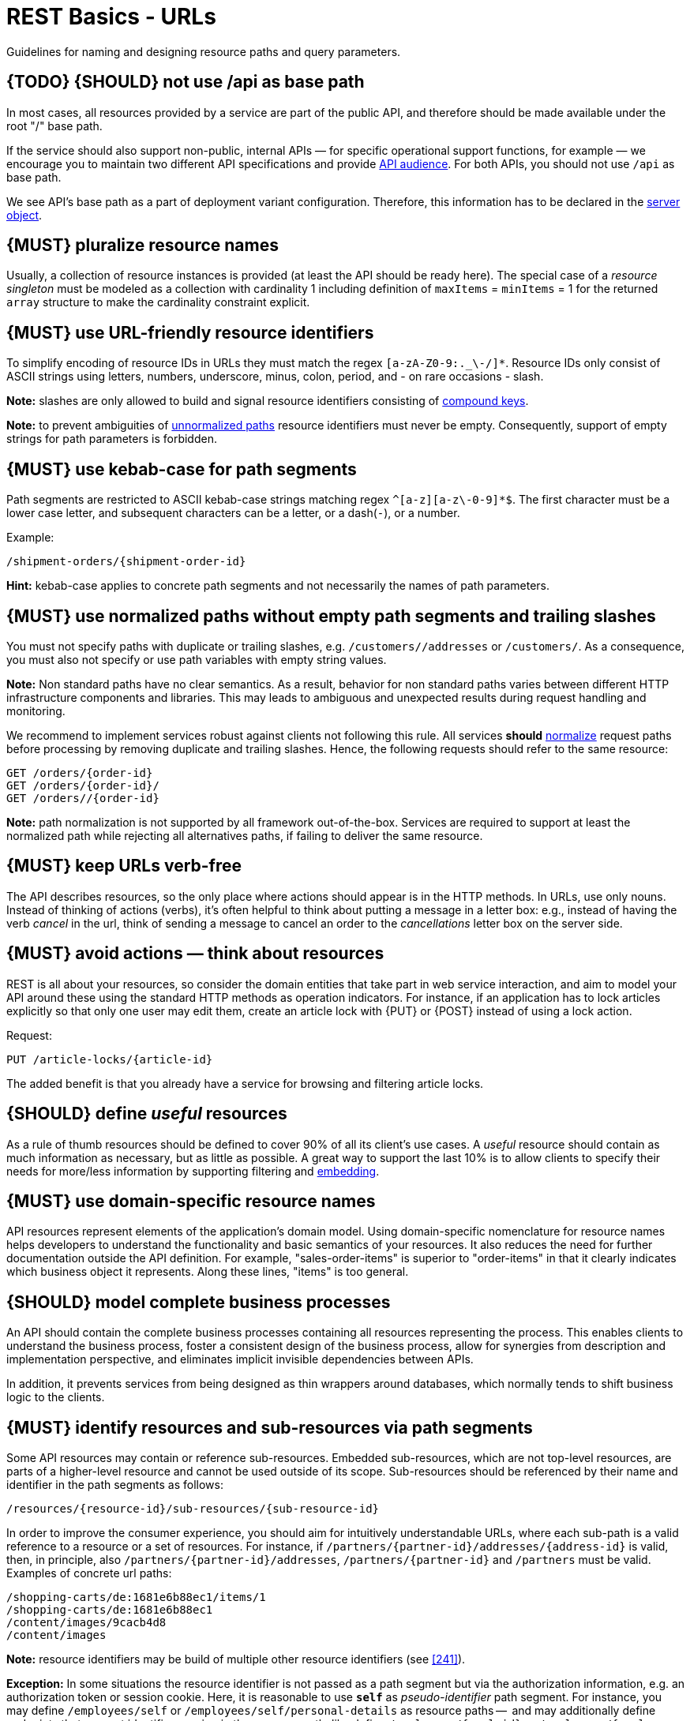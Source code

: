 [[urls]]
= REST Basics - URLs

Guidelines for naming and designing resource paths and query parameters.

[#135]
== {TODO} {SHOULD} not use /api as base path

In most cases, all resources provided by a service are part of the public API, and therefore should be made available under the root "/" base path.

If the service should also support non-public, internal APIs — for specific operational support functions, for example — we encourage you to maintain two different API specifications and provide
<<219, API audience>>.
For both APIs, you should not use `/api` as base path.

We see API's base path as a part of deployment variant configuration.
Therefore, this information has to be declared in the
https://github.com/OAI/OpenAPI-Specification/blob/main/versions/3.0.2.md#server-object[server object].

[#134]
== {MUST} pluralize resource names

Usually, a collection of resource instances is provided (at least the API should be ready here).
The special case of a _resource singleton_ must be modeled as a collection with cardinality 1 including definition of
`maxItems` = `minItems` = 1 for the returned `array` structure to make the cardinality constraint explicit.

[#228]
== {MUST} use URL-friendly resource identifiers

To simplify encoding of resource IDs in URLs they must match the regex `[a-zA-Z0-9:._\-/]*`.
Resource IDs only consist of ASCII strings using letters, numbers, underscore, minus, colon, period, and - on rare occasions - slash.

**Note:** slashes are only allowed to build and signal resource identifiers consisting of <<241, compound keys>>.

**Note:** to prevent ambiguities of <<136, unnormalized paths>> resource identifiers must never be empty.
Consequently, support of empty strings for path parameters is forbidden.

[#129]
== {MUST} use kebab-case for path segments

Path segments are restricted to ASCII kebab-case strings matching regex `^[a-z][a-z\-0-9]*$`.
The first character must be a lower case letter, and subsequent characters can be a letter, or a dash(`-`), or a number.

Example:

[source,http]
----
/shipment-orders/{shipment-order-id}
----

*Hint:* kebab-case applies to concrete path segments and not necessarily the names of path parameters.

[#136]
== {MUST} use normalized paths without empty path segments and trailing slashes

You must not specify paths with duplicate or trailing slashes, e.g.
`/customers//addresses` or `/customers/`.
As a consequence, you must also not specify or use path variables with empty string values.

*Note:* Non standard paths have no clear semantics.
As a result, behavior for non standard paths varies between different HTTP infrastructure components and libraries.
This may leads to ambiguous and unexpected results during request handling and monitoring.

We recommend to implement services robust against clients not following this rule.
All services *should* https://en.wikipedia.org/wiki/URI_normalization[normalize]
request paths before processing by removing duplicate and trailing slashes.
Hence, the following requests should refer to the same resource:

[source,http]
----
GET /orders/{order-id}
GET /orders/{order-id}/
GET /orders//{order-id}
----

**Note:** path normalization is not supported by all framework out-of-the-box.
Services are required to support at least the normalized path while rejecting all alternatives paths, if failing to deliver the same resource.

[#141]
== {MUST} keep URLs verb-free

The API describes resources, so the only place where actions should appear is in the HTTP methods.
In URLs, use only nouns.
Instead of thinking of actions (verbs), it's often helpful to think about putting a message in a letter box:
e.g., instead of having the verb _cancel_ in the url, think of sending a message to cancel an order to the _cancellations_ letter box on the server side.

[#138]
== {MUST} avoid actions — think about resources

REST is all about your resources, so consider the domain entities that take part in web service interaction, and aim to model your API around these using the standard HTTP methods as operation indicators.
For instance, if an application has to lock articles explicitly so that only one user may edit them, create an article lock with {PUT} or {POST} instead of using a lock action.

Request:

[source,http]
----
PUT /article-locks/{article-id}
----

The added benefit is that you already have a service for browsing and filtering article locks.

[#140]
== {SHOULD} define _useful_ resources

As a rule of thumb resources should be defined to cover 90% of all its client's use cases.
A _useful_ resource should contain as much information as necessary, but as little as possible.
A great way to support the last 10% is to allow clients to specify their needs for more/less information by supporting filtering and <<157, embedding>>.

[#142]
== {MUST} use domain-specific resource names

API resources represent elements of the application’s domain model.
Using domain-specific nomenclature for resource names helps developers to understand the functionality and basic semantics of your resources.
It also reduces the need for further documentation outside the API definition.
For example, "sales-order-items" is superior to "order-items" in that it clearly indicates which business object it represents.
Along these lines, "items" is too general.

[#139]
== {SHOULD} model complete business processes

An API should contain the complete business processes containing all resources representing the process.
This enables clients to understand the business process, foster a consistent design of the business process, allow for synergies from description and implementation perspective, and eliminates implicit invisible dependencies between APIs.

In addition, it prevents services from being designed as thin wrappers around databases, which normally tends to shift business logic to the clients.

[#143]
== {MUST} identify resources and sub-resources via path segments

Some API resources may contain or reference sub-resources.
Embedded sub-resources, which are not top-level resources, are parts of a higher-level resource and cannot be used outside of its scope.
Sub-resources should be referenced by their name and identifier in the path segments as follows:

[source,http]
----
/resources/{resource-id}/sub-resources/{sub-resource-id}
----

In order to improve the consumer experience, you should aim for intuitively understandable URLs, where each sub-path is a valid reference to a resource or a set of resources.
For instance, if
`/partners/{partner-id}/addresses/{address-id}` is valid, then, in principle, also `/partners/{partner-id}/addresses`, `/partners/{partner-id}` and
`/partners` must be valid.
Examples of concrete url paths:

[source,http]
----
/shopping-carts/de:1681e6b88ec1/items/1
/shopping-carts/de:1681e6b88ec1
/content/images/9cacb4d8
/content/images
----

**Note:** resource identifiers may be build of multiple other resource identifiers (see <<241>>).

**Exception:** In some situations the resource identifier is not passed as a path segment but via the authorization information, e.g. an authorization token or session cookie.
Here, it is reasonable to use **`self`** as
_pseudo-identifier_ path segment.
For instance, you may define `/employees/self`
or `/employees/self/personal-details` as resource paths --  and may additionally define endpoints that support identifier passing in the resource path, like define `/employees/{empl-id}` or `/employees/{empl-id}/personal-details`.

[#145]
== {MAY} consider using (non-) nested URLs

If a sub-resource is only accessible via its parent resource and may not exist without parent resource, consider using a nested URL structure, for instance:

[source,http]
----
/shoping-carts/de/1681e6b88ec1/cart-items/1
----

However, if the resource can be accessed directly via its unique id, then the API should expose it as a top-level resource.
For example, customer has a collection for sales orders; however, sales orders have globally unique id and some services may choose to access the orders directly, for instance:

[source,http]
----
/customers/1637asikzec1
/sales-orders/5273gh3k525a
----

[#146]
== {SHOULD} limit number of resource types

To keep maintenance and service evolution manageable, we should follow "functional segmentation" and "separation of concern" design principles and do not mix different business functionalities in same API definition.
In practice this means that the number of resource types exposed via an API should be limited.
In this context a resource type is defined as a set of highly related resources such as a collection, its members and any direct sub-resources.

For example, the resources below would be counted as three resource types, one for customers, one for the addresses, and one for the customers' related addresses:

[source,http]
----
/customers
/customers/{id}
/customers/{id}/preferences
/customers/{id}/addresses
/customers/{id}/addresses/{addr}
/addresses
/addresses/{addr}
----

Note that:

* We consider `/customers/{id}/preferences` part of the `/customers` resource type because it has a one-to-one relation to the customer without an additional identifier.
* We consider `/customers` and `/customers/{id}/addresses` as separate resource types because `/customers/{id}/addresses/{addr}` also exists with an additional identifier for the address.
* We consider `/addresses` and `/customers/{id}/addresses` as separate resource types because there's no reliable way to be sure they are the same.

Given this definition, our experience is that well defined APIs involve no more than 4 to 8 resource types.
There may be exceptions with more complex business domains that require more resources, but you should first check if you can split them into separate subdomains with distinct APIs.

Nevertheless one API should hold all necessary resources to model complete business processes helping clients to understand these flows.

[#147]
== {SHOULD} limit number of sub-resource levels

There are main resources (with root url paths) and sub-resources (or _nested_
resources with non-root urls paths).
Use sub-resources if their life cycle is (loosely) coupled to the main resource, i.e. the main resource works as collection resource of the subresource entities.
You should use <= 3 sub-resource (nesting) levels -- more levels increase API complexity and url path length.
(Remember, some popular web browsers do not support URLs of more than 2000 characters.)

[#130]
== {MUST} use snake_case (never camelCase) for query parameters

See also <<118>>.

[#137]
== {MUST} stick to conventional query parameters

If you provide query support for searching, sorting, filtering, and paginating, you must stick to the following naming conventions:

* [[q]]{q}: default query parameter, e.g. used by browser tab completion; should have an entity specific alias, e.g. sku.
* [[sort]]{sort}: comma-separated list of fields (as defined by <<154>>) to define the sort order.
To indicate sorting direction, fields may be prefixed with `+` (ascending) or `-` (descending), e.g. /sales-orders?sort=+id.
* [[fields]]{fields}: field name expression to retrieve only a subset of fields of a resource.
See <<157>> below.
* [[embed]]{embed}: field name expression to expand or embedded sub-entities, e.g. inside of an article entity, expand silhouette code into the silhouette object.
Implementing {embed} correctly is difficult, so do it with care.
See <<158>> below.
* [[offset]]{offset}: numeric offset of the first element provided on a page representing a collection request.
See <<pagination>> section below.
* [[cursor]]{cursor}: an opaque pointer to a page, never to be inspected or constructed by clients.
It usually (encrypted) encodes the page position, i.e. the identifier of the first or last page element, the pagination direction, and the applied query filters to recreate the collection.
See
<<cursor-based-pagination>> or <<pagination>> section below.
* [[limit]]{limit}: client suggested limit to restrict the number of entries on a page.
See <<pagination>> section below.
